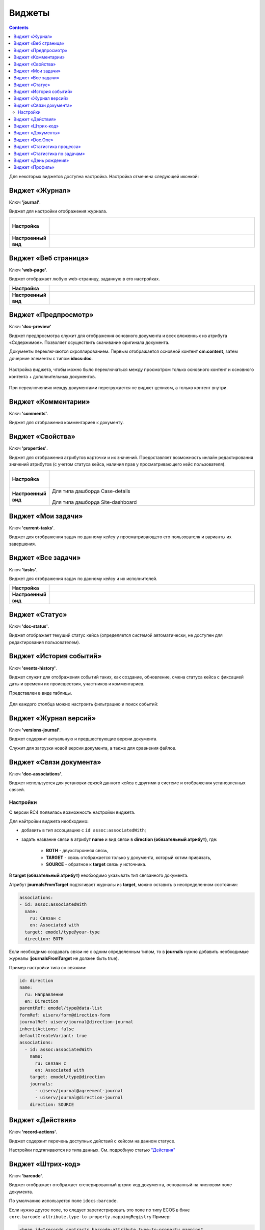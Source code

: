 Виджеты
========

.. contents::
		:depth: 4

Для некоторых виджетов доступна настройка. Настройка отмечена следующей иконкой:

 .. image:: _static/widgets/widget_1.png
       :width: 600
       :align: center

Виджет «Журнал»
----------------

Ключ **'journal'**.

Виджет для настройки отображения журнала.


.. list-table:: 
      :widths: 5 40

      * - | **Настройка**
       

        - |  

            .. image:: _static/widgets/widget_2.png
                 :width: 400   

          | 

             .. image:: _static/widgets/widget_3.png
                  :width: 400   

      * - | **Настроенный вид**
       

        - |  

            .. image:: _static/widgets/widget_4.png
                 :width: 400   

Виджет «Веб страница»
----------------------

Ключ **'web-page'**.

Виджет отображает любую web-страницу, заданную в его настройках.

.. list-table:: 
      :widths: 5 40

      * - | **Настройка**
       

        - |  

            .. image:: _static/widgets/widget_5.png
                 :width: 400   


      * - | **Настроенный вид**
       

        - |  

            .. image:: _static/widgets/widget_6.png
                 :width: 400   


Виджет «Предпросмотр»
-----------------------
Ключ **'doc-preview'**

Виджет предпросмотра служит для отображения основного документа и всех вложенных из атрибута «Содержимое». Позволяет осуществить скачивание оригинала документа.

Документы переключаются скроллированием. Первым отображается основной контент **cm:content**, затем дочерние элементы с типом **idocs:doc**.

 .. image:: _static/widgets/Preview_1.png
       :width: 800


Настройка виджета, чтобы можно было переключаться между просмотром только основного контент и основного контента + дополнительных документов.
 
 .. image:: _static/widgets/Preview_2.png
       :width: 400

При переключениях между документами перегружается не виджет целиком, а только контент внутри.


Виджет «Комментарии»
----------------------

Ключ **'comments'**.

Виджет для отображения комментариев к документу.

 .. image:: _static/widgets/widget_8.png
       :width: 600

Виджет «Свойства»
-------------------

Ключ **'properties'**.

Виджет для отображения атрибутов карточки и их значений. Предоставляет возможность инлайн редактирования значений атрибутов (с учетом статуса кейса, наличия прав у просматривающего кейс пользователя). 

.. list-table:: 
      :widths: 5 40

      * - | **Настройка**
       

        - |  

            .. image:: _static/widgets/widget_9.png
                 :width: 400   

          | 

             .. image:: _static/widgets/widget_10.png
                  :width: 400   

      * - | **Настроенный вид**
       

        - |  Для типа дашборда Case-details 

            .. image:: _static/widgets/widget_11.png
                 :width: 400   

          |  Для типа дашборда Site-dashboard

            .. image:: _static/widgets/widget_12.png
                 :width: 400   

Виджет «Мои задачи»
--------------------

Ключ **'current-tasks'**.

Виджет для отображения задач по данному кейсу у просматривающего его пользователя и варианты их завершения.

 .. image:: _static/widgets/widget_13.png
       :width: 800


Виджет «Все задачи»
--------------------

Ключ **'tasks'**.

Виджет для отображения задач по данному кейсу и их исполнителей.

.. list-table:: 
      :widths: 5 40

      * - | **Настройка**
       

        - |  

            .. image:: _static/widgets/widget_14.png
                 :width: 400   


      * - | **Настроенный вид**
       

        - |  

            .. image:: _static/widgets/widget_15.png
                 :width: 600   


Виджет «Статус»
----------------
Ключ **'doc-status'**.

Виджет отображает текущий статус кейса (определяется системой автоматически, не доступен для редактирования пользователем).

 .. image:: _static/widgets/widget_16.png
       :width: 600

Виджет «История событий»
-------------------------

Ключ **'events-history'**.

Виджет служит для отображения событий таких, как создание, обновление, смена статуса кейса с фиксацией даты и времени их происшествия, участников и комментариев.

Представлен в виде таблицы.

 .. image:: _static/widgets/History_1.png
       :width: 600

Для каждого столбца можно настроить фильтрацию и поиск событий:

 .. image:: _static/widgets/History_2.png
       :width: 300

Виджет «Журнал версий»
-----------------------

Ключ **'versions-journal'**.

Виджет содержит актуальную и предшествующие версии документа. 

Служит для загрузки новой версии документа, а также для сравнения файлов.

 .. image:: _static/widgets/widget_18.png
       :width: 600

Виджет «Связи документа»
--------------------------

Ключ **'doc-associations'**.

Виджет используется для установки связей данного кейса с другими в системе и отображения установленных связей.

 .. image:: _static/widgets/widget_19.png
       :width: 600

Настройки
~~~~~~~~~~

С версии RC4 появилась возможность настройки виджета.

Для найтройки виджета необходимо: 

* добавить в тип ассоциацию с ``id assoc:associatedWith``;
* задать название связи в атрибут **name** и вид связи в **direction (обязательный атрибут)**, где:
  
    * **BOTH** - двухсторонняя связь, 
    * **TARGET** - связь отображается только у документа, который хотим привязать, 
    * **SOURCE** - обратное к **target** связь у источника.

В **target (обязательный атрибут)** необходимо указывать тип связанного документа.

Атрибут **journalsFromTarget** подтягивает журналы из **target**, можно оставить в неопределенном состоянии:

.. code-block::

  associations:
  - id: assoc:associatedWith
    name:
      ru: Связан с
      en: Associated with
    target: emodel/type@your-type
    direction: BOTH

Если необходимо создавать связи не с одним определенным типом, то  в **journals** нужно добавить необходимые журналы (**journalsFromTarget** не должен быть true).

Пример настройки типа со связями:

.. code-block::

  id: direction
  name:
    ru: Направление
    en: Direction
  parentRef: emodel/type@data-list
  formRef: uiserv/form@direction-form
  journalRef: uiserv/journal@direction-journal
  inheritActions: false
  defaultCreateVariant: true
  associations:
    - id: assoc:associatedWith
      name:
        ru: Связан с
        en: Associated with
      target: emodel/type@direction
      journals:
        - uiserv/journal@agreement-journal
        - uiserv/journal@direction-journal
      direction: SOURCE

.. image:: _static/widgets/doc-associations.png
       :width: 600


Виджет «Действия»
------------------

Ключ **'record-actions'**.

Виджет содержит перечень доступных действий с кейсом на данном статусе.

Настройки подтягиваются из типа данных. См. подробную статью `"Действия" <https://citeck-ecos.readthedocs.io/ru/latest/settings_kb/ui_actions.html>`_

 .. image:: _static/widgets/widget_20.png
       :width: 200

Виджет «Штрих-код»
-------------------

Ключ **'barcode'**.

Виджет отображает отображает сгенерированный штрих-код документа, основанный на числовом поле документа. 

По умолчанию используется поле ``idocs:barcode``.

Если нужно другое поле, то следует зарегистрировать это поле по типу ECOS в бине ``core.barcode-attribute.type-to-property.mappingRegistry``
Пример:

.. code-block::

    <bean id="records.contracts.barcode-attribute.type-to-property.mapping"
        class="ru.citeck.ecos.spring.registry.MappingRegistrar">
        <constructor-arg ref="core.barcode-attribute.type-to-property.mappingRegistry"/>
        <property name="mapping">
            <map>
                <entry key="contracts-cat-doctype-contract" value="contracts:barcode"/>
            </map>
        </property>
    </bean>

.. list-table:: 
      :widths: 5 40

      * - | **Настройка**
       

        - |  

            .. image:: _static/widgets/widget_21.png
                 :width: 200   

          | Условие отображения кнопки:
          | Если отсутствует условие, то кнопка отображается. Иначе для отображения, API по заданному условию должно возвращать **true**.
          | В текущей версии сохраняется как json строка.
          | Написание условия в соответствии статье `Язык предикатов <https://citeck-ecos.readthedocs.io/ru/latest/general/%D0%AF%D0%B7%D1%8B%D0%BA_%D0%BF%D1%80%D0%B5%D0%B4%D0%B8%D0%BA%D0%B0%D1%82%D0%BE%D0%B2.html>`_

      * - | **Настроенный вид**
       

        - |  Для типа дашборда Case-details 

            .. image:: _static/widgets/widget_22.png
                 :width: 200   



Виджет «Документы»
-------------------

Ключ **'documents'**.

Виджет служит для загрузки сопутствующих документов/ синхронизации пользователей и групп.

.. list-table:: 
      :widths: 5 40

      * - | **Настройка**
       

        - |  Документы

            .. image:: _static/widgets/widget_23.png
                 :width: 400   

          | Синхронизация пользователей

             .. image:: _static/widgets/widget_24.png
                  :width: 400   

      * - | **Настроенный вид**
       

        - |  Документы

            .. image:: _static/widgets/widget_25.png
                 :width: 400   

          |  Синхронизация пользователей

            .. image:: _static/widgets/widget_26.png
                 :width: 400   

Виджет «Doc.One»
-----------------

Ключ **'doc-constructor'**.

Виджет для использования конструктора документов Doc.one.

Doc.one - программа по составлению документов, с помощью которой можно преобразовать любые типовые документы, в умные шаблоны Doc.one.


.. list-table:: 
      :widths: 5 40

      * - | **Настройка**
       

        - |  

            .. image:: _static/widgets/widget_27.png
                 :width: 300   


      * - | **Настроенный вид**
       

        - |  

            .. image:: _static/widgets/widget_28.png
                 :width: 600   

Виджет «Статистика процесса»
-----------------------------

Ключ **'process-statistics'**.

Виджет визуализирует статистику по бизнес-процессу с отображением тепловой карты (heatmap).

**Heatmap** – способ визуализации статистических данных с помощью цветовой палитры.

В виджете реализованы два представления: 

* **Процесс** - модель бизнес-процесса с heatmap
  
            .. image:: _static/widgets/Process_statistics_1.png
                 :width: 600  

Heatmap для каждого шага процесса отображает количество инстансов, находящихся на данном шаге. 

 .. image:: _static/widgets/Process_statistics_5.png
       :width: 400

Так же можно включить/выключить отображение счетчиков, тепловой карты активных и завершённых процессов, отображение самого бизнес-процесса останется.

Для **масштабирования** используйте сочетание **ctrl и скролл мыши**.
Для перемещения по heatmap **влево- вправо** - сочетание **shift и скролл мыши**.

* **Журнал**. 

            .. image:: _static/widgets/Process_statistics_2.png
                 :width: 600    

В журнале для каждого столбца можно настроить **фильтрацию и поиск событий**. Визуализация будет перерисована в соответствии с выбранными фильтрами.
 
 .. image:: _static/widgets/Process_statistics_4.png
       :width: 600

В настройках виджета выбираются отображаемые по умолчанию элементы виджета, и включено/ выключено отображение цветовой панели тепловой карты:

 .. image:: _static/widgets/Process_statistics_3.png
       :width: 600


Виджет «Статистика по задачам»
------------------------------
Ключ **'report'**.

Виджет отображает статистику по задачам.

 .. image:: _static/widgets/widget_31.png
       :width: 400


Виджет «День рождения»
-----------------------

Ключ **'birthdays'**.

Виджет отображает ближайшие дни рождения.

 .. image:: _static/widgets/widget_32.png
       :width: 400


Виджет «Профиль»
----------------

Ключ **'user-profile'**.

Виджет профиля пользователя

 .. image:: _static/widgets/widget_33.png
       :width: 200



